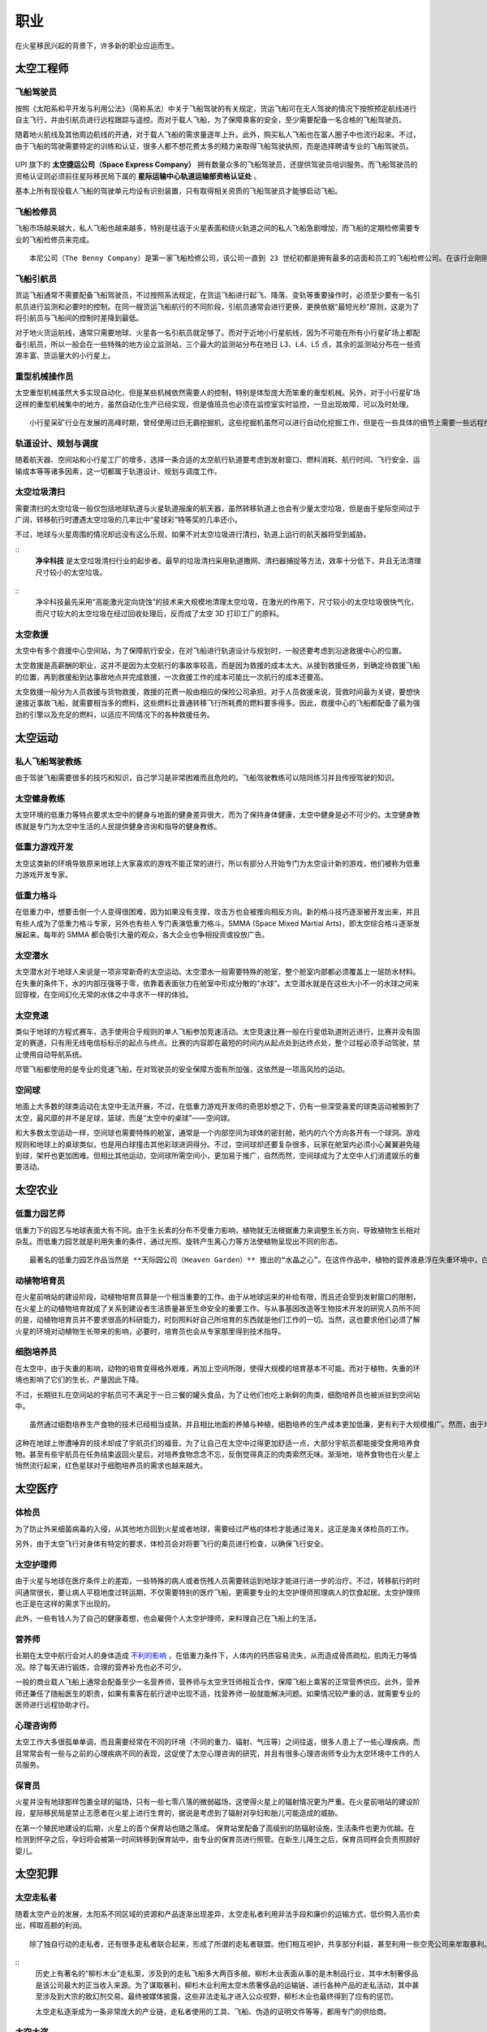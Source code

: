 职业
=================

在火星移民兴起的背景下，许多新的职业应运而生。

太空工程师
-----------------

飞船驾驶员
~~~~~~~~~~~~~~~~~

按照《太阳系和平开发与利用公法》（简称系法）中关于飞船驾驶的有关规定，货运飞船可在无人驾驶的情况下按照预定航线进行自主飞行，并由引航员进行远程跟踪与遥控。而对于载人飞船，为了保障乘客的安全，至少需要配备一名合格的飞船驾驶员。

随着地火航线及其他周边航线的开通，对于载人飞船的需求量逐年上升。此外，购买私人飞船也在富人圈子中也流行起来。不过，由于飞船的驾驶需要特定的训练和认证，很多人都不想花费太多的精力来取得飞船驾驶执照，而是选择聘请专业的飞船驾驶员。

.. figure:: resources/290500.jpg
   :align: center
   :alt: Pilot

.. index:: 太空捷运公司
.. index:: Space Express Company


| UPI 旗下的 **太空捷运公司（Space Express Company）** 拥有数量众多的飞船驾驶员，还提供驾驶员培训服务。而飞船驾驶员的资格认证则必须前往星际移民局下属的 **星际运输中心轨道运输部资格认证处** 。

基本上所有现役载人飞船的驾驶单元均设有识别装置，只有取得相关资质的飞船驾驶员才能够启动飞船。

飞船检修员
~~~~~~~~~~~~~~~~~

飞船市场越来越大，私人飞船也越来越多，特别是往返于火星表面和绕火轨道之间的私人飞船急剧增加，而飞船的定期检修需要专业的飞船检修员来完成。

.. index:: 本尼公司
.. index:: Space Express Company

::

   本尼公司（The Benny Company）是第一家飞船检修公司，该公司一直到 23 世纪初都是拥有最多的店面和员工的飞船检修公司。在该行业刚刚起步的时候，飞船检修员特指飞船检修中指导大家进行检修的人员，对他们的电子、机械、推进等等各种专业知识要求非常高。伴随着技术的进步，飞船检修工具也变得非常容易操作，一艘小型飞船的检修一个人就可以完成，飞船检修员也不再特指检修小组组长，而是指那些操作检修机器的工作人员。

.. figure:: resources/330250.jpg
   :align: center

飞船引航员
~~~~~~~~~~~~~~~~~

货运飞船通常不需要配备飞船驾驶员，不过按照系法规定，在货运飞船进行起飞、降落、变轨等重要操作时，必须至少要有一名引航员进行监测和必要时的控制。在同一艘货运飞船航行的不同阶段，引航员通常会进行更换，更换依据“最短光秒”原则，这是为了将引航员与飞船间的控制时差降到最低。

对于地火货运航线，通常只需要地球、火星各一名引航员就足够了。而对于近地小行星航线，因为不可能在所有小行星矿场上都配备引航员，所以一般会在一些特殊的地方设立监测站，三个最大的监测站分布在地日 L3、L4、L5 点，其余的监测站分布在一些资源丰富、货运量大的小行星上。

.. figure:: resources/800px-Lagrange_points.jpg
   :align: center
   :width: 400

重型机械操作员
~~~~~~~~~~~~~~~~~

太空重型机械虽然大多实现自动化，但是某些机械依然需要人的控制，特别是体型庞大而笨重的重型机械。另外，对于小行星矿场这样的重型机械集中的地方，虽然自动化生产已经实现，但是值班员也必须在监控室实时监控，一旦出现故障，可以及时处理。

::

   小行星采矿行业在发展的高峰时期，曾经使用过巨无霸挖掘机，这些挖掘机虽然可以进行自动化挖掘工作，但是在一些具体的细节上需要一些远程控制操作。在小型载人飞船真正发展起来之前，太空重型机械操作员大多是在地球、火星或者空间站中对机械进行遥控操作的。各种类型的太空机械的出现，也使得太空重型机械操作员越来越多。而后来的重型机械操作员，很多已经在机械的现场工作了。

轨道设计、规划与调度
~~~~~~~~~~~~~~~~~

随着航天器、空间站和小行星工厂的增多，选择一条合适的太空航行轨道要考虑到发射窗口、燃料消耗、航行时间、飞行安全、运输成本等等诸多因素，这一切都属于轨道设计、规划与调度工作。

太空垃圾清扫
~~~~~~~~~~~~~~~~~

需要清扫的太空垃圾一般仅包括地球轨道与火星轨道报废的航天器，虽然转移轨道上也会有少量太空垃圾，但是由于星际空间过于广阔，转移航行时遭遇太空垃圾的几率比中“星球彩”特等奖的几率还小。

不过，地球与火星周围的情况却远没有这么乐观，如果不对太空垃圾进行清扫，轨道上运行的航天器将受到威胁。

.. index:: 净伞科技
.. index:: Clean Umbrella Technology

::
   **净伞科技** 是太空垃圾清扫行业的起步者。最早的垃圾清扫采用轨道撒网、清扫器捕捉等方法，效率十分低下，并且无法清理尺寸较小的太空垃圾。

.. figure:: resources/1280px-Sling-Sat_removing_space_debris.png
   :align: center

::
   净伞科技最先采用“高能激光定向烧蚀”的技术来大规模地清理太空垃圾，在激光的作用下，尺寸较小的太空垃圾很快气化，而尺寸较大的太空垃圾在经过回收处理后，反而成了太空 3D 打印工厂的原料。

太空救援
~~~~~~~~~~~~~~~~~

太空中有多个救援中心空间站，为了保障航行安全，在对飞船进行轨道设计与规划时，一般还要考虑到沿途救援中心的位置。

太空救援是高薪酬的职业，这并不是因为太空航行的事故率较高，而是因为救援的成本太大。从接到救援任务，到确定待救援飞船的位置，再到救援船到达事故地点并完成救援，一次救援工作的成本可能比一次航行的成本还要高。

太空救援一般分为人员救援与货物救援，救援的花费一般由相应的保险公司承担。对于人员救援来说，营救时间最为关键，要想快速接近事故飞船，就需要相当多的燃料，这些燃料比普通转移飞行所耗费的燃料要多得多。因此，救援中心的飞船都配备了最为强劲的引擎以及充足的燃料，以适应不同情况下的各种救援任务。

太空运动
-----------------

私人飞船驾驶教练
~~~~~~~~~~~~~~~~~

由于驾驶飞船需要很多的技巧和知识，自己学习是非常困难而且危险的。飞船驾驶教练可以陪同练习并且传授驾驶的知识。

太空健身教练
~~~~~~~~~~~~~~~~~

太空环境的低重力等特点要求太空中的健身与地面的健身差异很大，而为了保持身体健康，太空中健身是必不可少的。太空健身教练就是专门为太空中生活的人民提供健身咨询和指导的健身教练。

低重力游戏开发
~~~~~~~~~~~~~~~~~

太空这类新的环境导致原来地球上大家喜欢的游戏不能正常的进行，所以有部分人开始专门为太空设计新的游戏，他们被称为低重力游戏开发专家。

低重力格斗
~~~~~~~~~~~~~~~~~

.. index:: 太空综合格斗
.. index:: SMMA
.. index:: Space Mixed Martial Arts

在低重力中，想要击倒一个人变得很困难，因为如果没有支撑，攻击方也会被推向相反方向。新的格斗技巧逐渐被开发出来，并且有些人成为了低重力格斗专家，另外也有些人专门表演低重力格斗。SMMA (Space Mixed Martial Arts)，即太空综合格斗逐渐发展起来。每年的 SMMA 都会吸引大量的观众，各大企业也争相投资或投放广告。

太空潜水
~~~~~~~~~~~~~~~~~

太空潜水对于地球人来说是一项非常新奇的太空运动。太空潜水一般需要特殊的舱室，整个舱室内部都必须覆盖上一层防水材料。在失重的条件下，水的内部压强等于零，依靠着表面张力在舱室中形成分散的“水球”。太空潜水就是在这些大小不一的水球之间来回穿梭，在空间幻化无常的水体之中寻求不一样的体验。

太空竞速
~~~~~~~~~~~~~~~~~

类似于地球的方程式赛车，选手使用合乎规则的单人飞船参加竞速活动。太空竞速比赛一般在行星低轨道附近进行，比赛并没有固定的赛道，只有用无线电信标标示的起点与终点。比赛的内容即在最短的时间内从起点处到达终点处，整个过程必须手动驾驶，禁止使用自动导航系统。

尽管飞船都使用的是专业的竞速飞船，在对驾驶员的安全保障方面有所加强，这依然是一项高风险的运动。

空间球
~~~~~~~~~~~~~~~~~

地面上大多数的球类运动在太空中无法开展，不过，在低重力游戏开发师的奇思妙想之下，仍有一些深受喜爱的球类运动被搬到了太空，最风靡的并不是足球，篮球，而是“太空中的桌球”——空间球。

和大多数太空运动一样，空间球也需要特殊的舱室，通常是一个内部空间为球体的密封舱，舱内的六个方向各开有一个球洞。游戏规则和地球上的桌球类似，也是用白球撞击其他彩球进洞得分。不过，空间球却还要复杂很多，玩家在舱室内必须小心翼翼避免碰到球，架杆也更加困难。但相比其他运动，空间球所需空间小，更加易于推广，自然而然，空间球成为了太空中人们消遣娱乐的重要活动。

太空农业
-----------------

低重力园艺师
~~~~~~~~~~~~~~~~~

低重力下的园艺与地球表面大有不同。由于生长素的分布不受重力影响，植物就无法根据重力来调整生长方向，导致植物生长相对杂乱。而低重力园艺就是利用失重的条件，通过光照、旋转产生离心力等方法使植物呈现出不同的形态。

.. index:: 天际园公司
.. index:: Heaven Garden

::

   最著名的低重力园艺作品当然是 **天际园公司（Heaven Garden）** 推出的“水晶之心”。在这件作品中，植物的营养液悬浮在失重环境中，白色的满天星以营养液为“中心”向外生长，最终形成一个立体的心形。天际园公司将培育完成的“水晶之心”密封固定在玻璃中，并运回地球进行销售。“水晶之心”深受地球人的喜爱，但是由于产量太少，一件小小的低重力园艺作品也价格不菲。从这以后，地球人也让开始逐渐了解低重力园艺师这个职业。天际园自然成为了女人心中的圣殿，男人心中的噩梦。

动植物培育员
~~~~~~~~~~~~~~~~~

在火星前哨站的建设阶段，动植物培育员算是一个相当重要的工作。由于从地球运来的补给有限，而且还会受到发射窗口的限制，在火星上的动植物培育就成了关系到建设者生活质量甚至生命安全的重要工作。与从事基因改造等生物技术开发的研究人员所不同的是，动植物培育员并不要求很高的科研能力，时刻照料好自己所培育的东西就是他们工作的一切。当然，这也要求他们必须了解火星的环境对动植物生长带来的影响，必要时，培育员也会从专家那里得到技术指导。

细胞培养员
~~~~~~~~~~~~~~~~~

在太空中，由于失重的影响，动物的培育变得格外艰难，再加上空间所限，使得大规模的培育基本不可能。而对于植物，失重的环境也影响了它们的生长，产量因此下降。

不过，长期驻扎在空间站的宇航员可不满足于一日三餐的罐头食品，为了让他们也吃上新鲜的肉类，细胞培养员也被派驻到空间站中。

::

   虽然通过细胞培养生产食物的技术已经相当成熟，并且相比地面的养殖与种植，细胞培养的生产成本更加低廉，更有利于大规模推广。然而，由于地球人对于这种人造食物天生的厌恶感，通过细胞培养技术生产食物在地球上遭到了大多数人的反对。

这种在地球上惨遭唾弃的技术却成了宇航员们的福音。为了让自己在太空中过得更加舒适一点，大部分宇航员都能接受食用培养食物。甚至有些宇航员在任务结束返回火星后，对培养食物念念不忘，反倒觉得真正的肉类索然无味。渐渐地，培养食物也在火星上悄然流行起来，红色星球对于细胞培养员的需求也越来越大。

太空医疗
-----------------

体检员
~~~~~~~~~~~~~~~~~

为了防止外来细菌病毒的入侵，从其他地方回到火星或者地球，需要经过严格的体检才能通过海关。这正是海关体检员的工作。

另外，由于太空飞行对身体有特定的要求，体检员会对将要飞行的乘员进行检查，以确保飞行安全。

太空护理师
~~~~~~~~~~~~~~~~~

由于火星与地球在医疗条件上的差距，一些特殊的病人或者伤残人员需要转运到地球才能进行进一步的治疗。不过，转移航行的时间通常很长，要让病人平稳地度过转运期，不仅需要特别的医疗飞船，更需要专业的太空护理师照理病人的饮食起居。太空护理师也正是在这样的需求下出现的。

此外，一些有钱人为了自己的健康着想，也会雇佣个人太空护理师，来料理自己在飞船上的生活。

营养师
~~~~~~~~~~~~~~~~~

长期在太空中航行会对人的身体造成 `不利的影响 <http://zh.wikipedia.org/zh-cn/%E5%A4%AA%E7%A9%BA%E8%88%AA%E8%A1%8C%E5%B0%8D%E4%BA%BA%E9%AB%94%E7%9A%84%E5%BD%B1%E9%9F%BF>`_ ，在低重力条件下，人体内的钙质容易流失，从而造成骨质疏松，肌肉无力等情况。除了每天进行锻炼，合理的营养补充也必不可少。

一般的商业载人飞船上通常会配备至少一名营养师，营养师与太空烹饪师相互合作，保障飞船上乘客的正常营养供应。此外，营养师还兼任了随船医生的职责，如果有乘客在航行途中出现不适，找营养师一般就能解决问题。如果情况较严重的话，就需要专业的医师进行远程协助才行。

心理咨询师
~~~~~~~~~~~~~~~~~

太空工作大多很孤单单调，而且需要经常在不同的环境（不同的重力、辐射、气压等）之间往返，很多人患上了一些心理疾病，而且常常会有一些与之前的心理疾病不同的表现，这促使了太空心理咨询的研究，并且有很多心理咨询师专业为太空环境中工作的人员服务。

保育员
~~~~~~~~~~~~~~~~~

火星并没有地球那样包裹全球的磁场，只有一些七零八落的微弱磁场，这使得火星上的辐射情况更为严重。在火星前哨站的建设阶段，星际移民局是禁止志愿者在火星上进行生育的，据说是考虑到了辐射对孕妇和胎儿可能造成的威胁。

在第一个殖民地建设的后期，火星上的首个保育站也随之落成。
保育站里配备了高级别的防辐射设施，生活条件也更为优越。在检测到怀孕之后，孕妇将会被第一时间转移到保育站中，由专业的保育员进行照管。在新生儿降生之后，保育员同样会负责照顾好婴儿。

太空犯罪
-----------------

太空走私者
~~~~~~~~~~~~~~~~~

随着太空产业的发展，太阳系不同区域的资源和产品逐渐出现差异，太空走私者利用非法手段和廉价的运输方式，低价购入高价卖出，榨取高额的利润。

::

   除了独自行动的走私者，还有很多走私者联合起来，形成了所谓的走私者联盟。他们相互袒护，共享部分利益，甚至利用一些空壳公司来牟取暴利。
 

.. index:: 柳杉木业
.. index:: Cryptomeria Wood

::
   历史上有著名的“柳杉木业”走私案，涉及到的走私飞船多大两百多艘。柳杉木业表面从事的是木制品行业，其中木制奢侈品是该公司最大的正当收入来源。为了谋取暴利，柳杉木业利用太空木质奢侈品的运输链，进行各种产品的走私活动，其中甚至涉及到大宗的致幻剂交易。最终被媒体披露，这些非法走私才进入公众视野，柳杉木业也最终得到了应有的惩罚。

   太空走私逐渐成为一条非常庞大的产业链，走私者使用的工具、飞船、伪造的证明文件等等，都用专门的供给商。


太空大盗
~~~~~~~~~~~~~~~~~

由于大多数常规飞船都有确定的航线，这使得太空大盗能够在合适的地点来盗窃或抢劫飞船的货物。

.. index:: 黑色漩涡
.. index:: Black Whirlpool

::

   在常飞地球火星驾驶员中，流传着一个关于“黑色漩涡”的传说。有飞船在飞到一些偏远区域的时候，会有一些涂有黑色漩涡图样的飞船突然出现，然后货物就会莫名的丢失，货仓内壁也会留下黑色漩涡的标志。传说有位驾驶员在货仓目睹了正在投到货物的盗贼，他们的宇航服上也有黑色漩涡的标志，这位宇航员躲在维修室没有被发现，所以才活了下来。这些太空大盗不仅仅偷窃，还会抢劫和杀人。他们所盗窃的飞船都不会留下任何影像和音频记录，这些飞船的日志系统无一例外的失灵了。

   因为这些传说的原因，“黑色漩涡”成为太空大盗的代表标志。一直无法确定的是，“黑色漩涡”是一个组织，还是很多组织公用的标志。当然，另外有些亲身经历过被盗事件的驾驶员说，那不是一个黑色的漩涡，而是一个黑色的棒棒糖的样子。

太空服务
-----------------

太空烹饪师
~~~~~~~~~~~~~~~~~

低重力和低压下人的嗅觉和味觉会受到影响。太空烹饪师通过特殊的调料和食材，结合特定的方法，制作适合在太空中吃的食物，而一般的厨师使用地球的烹饪方法做出的食物在太空吃起来平淡无味。太空烹饪师无疑拯救了那些长期在这类环境中生活的人。

火星/太空丧葬
~~~~~~~~~~~~~~~~~

很多人相信人死后，太空才是最合适的归宿。因此太空殡仪服务也一度流行起来。另外，不少人也在遗嘱中说明要埋葬在火星的愿望。

火星/太空丧葬有多种多样的服务，包括太空坟场，太空漂流，火星坟场，火星高山葬，轨道墓碑等等。

太空丧葬是一个高收入行业，这点也吸引了不少投资公司投资相应的创业项目。

.. index:: 世外天堂公司
.. index:: Outer Heaven

::

   世外天堂（Outer Heaven）就是一家著名的提供太空丧葬服务的公司。该公司运营了多家坟场，他们分布在太空轨道、火星、行星卫星和小行星上。比较著名的包括第四和第五拉格朗日点上的两片巨大的坟场，以及小行星坟场。他们提供了单个太空墓碑独占一颗小行星的服务，但是需要高昂的服务费用。

太空特殊服务
~~~~~~~~~~~~~~~~~

太空特殊服务主要指太空性服务，该行业只在指定的地区合法，但是有很多非法经营，由于机动性好，非法经营很难完全被查处。特殊服务业主要是由联合国的 Space Prostitution Information Office 来管理，但是实际上的管理是联合国聘请其他机构或公司的人员来执行的。

太空旅游
-----------------

太空导游
~~~~~~~~~~~~~~~~~

太空导游大致分为两种，一种是景点聘请的景点导游，这种导游入门门槛低，薪水也低。另一种是私人导游，这类导游通常具备多种技能，除了导游所需要的知识和技能外，通常持有非常高等级的飞船驾驶证，甚至也有各种急救等医疗技能和格斗术，通常受聘于富豪和名人，专门为他们提供导游服务。

旅游景点勘探员
~~~~~~~~~~~~~~~~~

由于很多地点尚未开发，并且荒无人烟，而新兴的飞行器使得交通成本变得低廉，旅游公司开始四处寻觅潜在的旅游景点。旅游景点勘探员在这种背景下应运而生。

勘探员需要按照一定的计划来勘探一片区域，找出潜在的旅游景点，并且撰写评估报告。评估报告中会详细描述该潜在景点的特色，可能的开发形式和可行性，以及潜在游客评估。可见从事此行业需要灵活的思维。

太空商业
-----------------

## 太空古董物件拍卖师

很多地球人喜欢收集火星的古岩石、古旧的火星探测器等等带有火星意味的古物。火星古董拍卖师会对这些物品进行估价并且按照合法合理程序举办拍卖活动。

.. index:: 天圆地方公司
.. index:: Space Sphere

::

   Space Sphere ，即天圆地方公司，是第一家从事太空物件拍卖的公司，其旗下多名顶级拍卖师。但是在此之前，已经有很多个人在从事这个行业。尤其是将火星古董物件拍卖给地球上的某些收藏家。

其他
-----------------

外交人员
~~~~~~~~~~~~~~~~~

星际移民局机构在地球多地设有办事处，因此需要外交人员来与地球沟通。这些外交人员就像地球上不同国家之间的使节一样，受到驻地尊重和保护。

太空安保
~~~~~~~~~~~~~~~~~

由于太空犯罪的出现，不得不设立太空安保人员来维持航线密集区以及人口密集的空间站、开发区等地的安全。

太空律师
~~~~~~~~~~~~~~~~~

人类在外太空开展的一切活动均应当在《太阳系和平开发与利用公法》的规范下进行，太空犯罪的特殊性要求从业律师具备更广泛的知识，因此太空律师逐渐成为一个新的职业。

档案管理员
~~~~~~~~~~~~~~~~~

几乎所有的机构都设有自己的档案馆，用来整理记录机构相关的档案。由于太空合作非常广泛，因此档案馆员之间需要非常频繁的交流才能完成一份优质完整的档案。